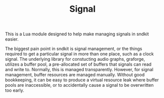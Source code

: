 #+TITLE: Signal
This is a Lua module designed to help make managing signals
in sndkit easier.

The biggest pain point in sndkit is signal management,
or the things required to get a particular signal in more
than one place, such as a clock signal. The underlying
library for constucting audio graphs, graforge, utilizes
a buffer pool, a pre-allocated set of buffers that signals
can read and write to. Normally, this is managed transparently.
However, for signal management, buffer resources are managed
manually. Without good bookkeeping, it can be easy to produce
a virtual resource leak where buffer pools are inaccessible,
or to accidentally cause a signal to be overwritten too early.



